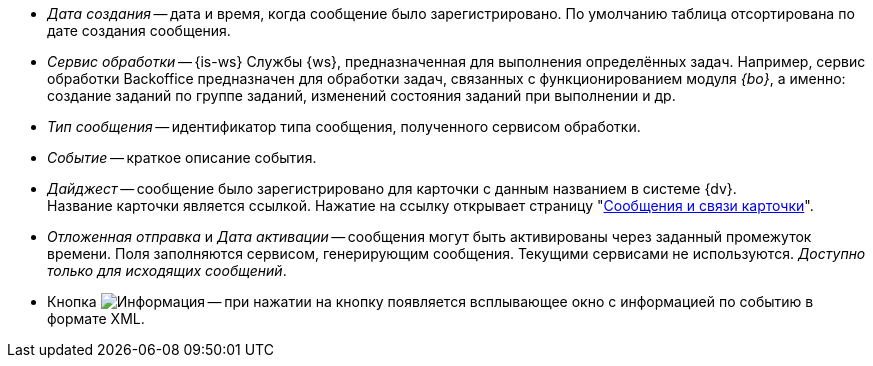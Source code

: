 // tag::cr-date[]
* _Дата создания_ -- дата и время, когда сообщение было зарегистрировано. По умолчанию таблица отсортирована по дате создания сообщения.
// end::cr-date[]

// tag::service[]
* [[service]]_Сервис обработки_ -- {is-ws} Службы {ws}, предназначенная для выполнения определённых задач. Например, сервис обработки Backoffice предназначен для обработки задач, связанных с функционированием модуля _{bo}_, а именно: создание заданий по группе заданий, изменений состояния заданий при выполнении и др.
// end::service[]

// tag::msg-type[]
* _Тип сообщения_ -- идентификатор типа сообщения, полученного сервисом обработки.
// end::msg-type[]

// tag::event[]
* _Событие_ -- краткое описание события.
// end::event[]

// tag::digest[]
* _Дайджест_ -- сообщение было зарегистрировано для карточки с данным названием в системе {dv}. +
ifndef::connections[]
Название карточки является ссылкой. Нажатие на ссылку открывает страницу "xref:msg-search.adoc#page[Сообщения и связи карточки]".
endif::[]
// end::digest[]

// tag::delayed-send[]
* _Отложенная отправка_ и _Дата активации_ -- сообщения могут быть активированы через заданный промежуток времени. Поля заполняются сервисом, генерирующим сообщения. Текущими сервисами не используются. _Доступно только для исходящих сообщений_.
// end::delayed-send[]

// tag::info[]
* Кнопка image:buttons/info.png[Информация] -- при нажатии на кнопку появляется всплывающее окно с информацией по событию в формате XML.
// end::info[]
